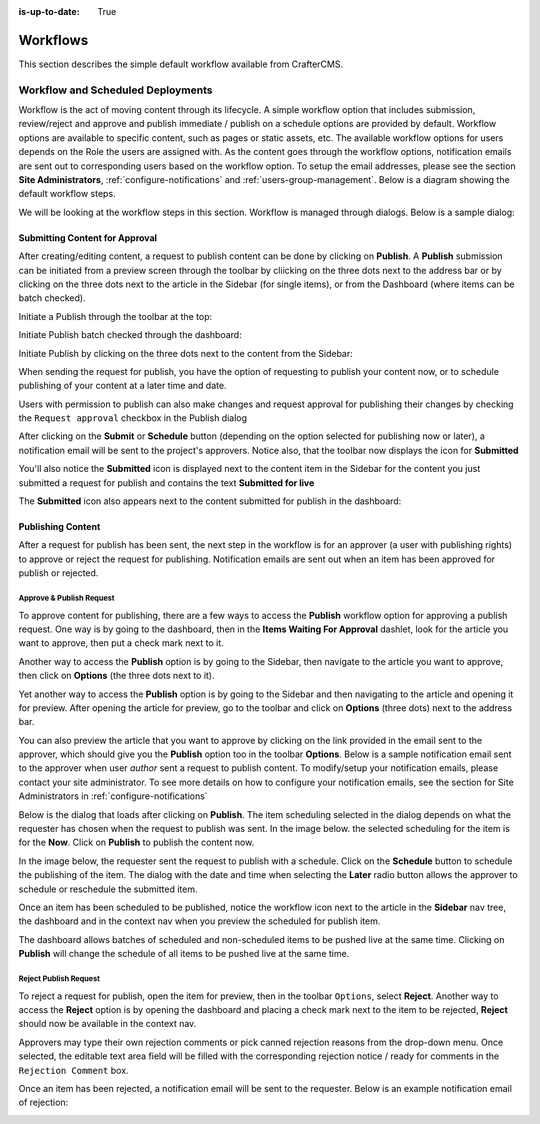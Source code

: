 :is-up-to-date: True

.. index:: Workflows

..  _content_authors_workflows:

=========
Workflows
=========

This section describes the simple default workflow available from CrafterCMS.

----------------------------------
Workflow and Scheduled Deployments
----------------------------------

Workflow is the act of moving content through its lifecycle.  A simple workflow option that includes submission, review/reject and approve and publish immediate / publish on a schedule options are provided by default. Workflow options are available to specific content, such as pages or static assets, etc.  The available workflow options for users depends on the Role the users are assigned with.  As the content goes through the workflow options, notification emails are sent out to corresponding users based on the workflow option.  To setup the email addresses, please see the section **Site Administrators**, :ref:`configure-notifications` and  :ref:`users-group-management`. Below is a diagram showing the default workflow steps.

.. image:: /_static/images/page/page-workflow-diagram.jpg
    :width: 75 %
    :align: center
    :alt: Workflow - Diagram
    
We will be looking at the workflow steps in this section.  Workflow is managed through dialogs.  Below is a sample dialog:

.. image:: /_static/images/page/page-workflows.jpg
    :width: 65 %
    :align: center
    :alt: Workflow - Sample dialog



^^^^^^^^^^^^^^^^^^^^^^^^^^^^^^^
Submitting Content for Approval
^^^^^^^^^^^^^^^^^^^^^^^^^^^^^^^

After creating/editing content, a request to publish content can be done by clicking on **Publish**.  A **Publish** submission can be initiated from a preview screen through the toolbar by cliicking on the three dots next to the address bar or by clicking on the three dots next to the article in the Sidebar (for single items), or from the Dashboard (where items can be batch checked).

Initiate a Publish through the toolbar at the top:

.. image:: /_static/images/page/page-workflows-publish-1a.png
    :width: 85 %
    :align: center
    :alt: Workflow - Request publish through the toolbar at the top

.. image:: /_static/images/page/page-workflows-publish-1b.jpg
    :width: 85 %
    :align: center
    :alt: Workflow - Request publish through the toolbar at the top

Initiate Publish batch checked through the dashboard:

.. image:: /_static/images/page/page-workflows-publish2.png
    :width: 85 %
    :align: center
    :alt: Workflow - Request batch items for publish through Dashboard

Initiate Publish by clicking on the three dots next to the content from the Sidebar:

.. image:: /_static/images/page/page-workflows-publish3a.png
    :width: 30 %
    :align: center
    :alt: Workflow - Request publish by right clicking on content in nav tree

.. image:: /_static/images/page/page-workflows-publish3b.jpg
    :width: 45 %
    :align: center
    :alt: Workflow - Request publish by right clicking on content in nav tree

When sending the request for publish, you have the option of requesting to publish your content now, or to schedule publishing of your content at a later time and date.

.. image:: /_static/images/page/page-workflows-request-publish-now.jpg
    :width: 65 %
    :align: center
    :alt: Workflow - Request publish now dialog

.. image:: /_static/images/page/page-workflows-request-publish-later.jpg
     :width: 65 %
     :align: center
     :alt: Workflow - Request publish later dialog

Users with permission to publish can also make changes and request approval for publishing their changes by checking the ``Request approval`` checkbox in the Publish dialog

.. image:: /_static/images/page/page-workflows-request-publish.jpg
     :width: 65 %
     :align: center
     :alt: Workflow - Request publish approval dialog


After clicking on the **Submit** or **Schedule** button (depending on the option selected for publishing now or later), a notification email will be sent to the project's approvers.  Notice also, that the toolbar now displays the icon for **Submitted**

.. image:: /_static/images/page/page-workflows-submitted-context-nav.jpg
     :width: 75 %
     :align: center
     :alt: Workflow - Request publish submitted context nav updated icon and text

You'll also notice the **Submitted** icon is displayed next to the content item in the Sidebar for the content you just submitted a request for publish and contains the text **Submitted for live**

.. image:: /_static/images/page/page-workflows-submitted-nav-tree.png
     :width: 25 %
     :align: center
     :alt: Workflow - Request publish submitted Sidebar nav tree content updated icon

The **Submitted** icon also appears next to the content submitted for publish in the dashboard:

.. image:: /_static/images/page/page-workflows-submitted-dashboard.png
     :width: 85 %
     :align: center
     :alt: Workflow - Request publish submitted dashboard updated icon


^^^^^^^^^^^^^^^^^^
Publishing Content
^^^^^^^^^^^^^^^^^^

After a request for publish has been sent, the next step in the workflow is for an approver (a user with publishing rights) to approve or reject the request for publishing.  Notification emails are sent out when an item has been approved for publish or rejected.

Approve & Publish Request
^^^^^^^^^^^^^^^^^^^^^^^^^
To approve content for publishing, there are a few ways to access the **Publish** workflow option for approving a publish request.
One way is by going to the dashboard, then in the **Items Waiting For Approval** dashlet, look for the article you want to approve, then put a check mark next to it.

.. image:: /_static/images/page/page-workflows-dashboard-approve.png
     :width: 75 %
     :align: center
     :alt: Workflow - Approve & publish dashboard option

Another way to access the **Publish** option is by going to the Sidebar, then navigate to the article you want to approve, then click on **Options** (the three dots next to it).

.. image:: /_static/images/page/page-workflows-nav-tree-approve.jpg
     :width: 40 %
     :align: center
     :alt: Workflow - Approve & publish Sidebar nav tree option

Yet another way to access the **Publish** option is by going to the Sidebar and then navigating to the article and opening it for preview.  After opening the article for preview, go to the toolbar and click on **Options** (three dots) next to the address bar.

.. image:: /_static/images/page/page-workflows-context-nav-approve.jpg
     :width: 85 %
     :align: center
     :alt: Workflow - Approve & publish context nav option


You can also preview the article that you want to approve by clicking on the link provided in the email sent to the approver, which should give you the **Publish** option too in the toolbar **Options**.  Below is a sample notification email sent to the approver when user *author* sent a request to publish content.  To modify/setup your notification emails, please contact your site administrator.  To see more details on how to configure your notification emails, see the section for Site Administrators in :ref:`configure-notifications`

.. image:: /_static/images/page/page-workflows-notification-email-reviewer.png
     :width: 40 %
     :align: center
     :alt: Workflow - Notification email to approve/reject request to approver

Below is the dialog that loads after clicking on **Publish**.  The item scheduling selected in the dialog depends on what the requester has chosen when the request to publish was sent.  In the image below. the selected scheduling for the item is for the **Now**.  Click on **Publish** to publish the content now.

.. image:: /_static/images/page/page-workflows-approve-publish-now.jpg
     :width: 75 %
     :align: center
     :alt: Workflow - Approve publish now

In the image below, the requester sent the request to publish with a schedule.  Click on the **Schedule** button to schedule the publishing of the item.  The dialog with the date and time when selecting the **Later** radio button allows the approver to schedule or reschedule the submitted item.

.. image:: /_static/images/page/page-workflows-approve-publish-later.jpg
     :width: 75 %
     :align: center
     :alt: Workflow - Approve publish later

Once an item has been scheduled to be published, notice the workflow icon next to the article in the **Sidebar** nav tree, the dashboard and in the context nav when you preview the scheduled for publish item.

.. image:: /_static/images/page/page-workflows-context-nav-scheduled.png
     :width: 75 %
     :align: center
     :alt: Workflow - Context nav scheduled Icon

.. image:: /_static/images/page/page-workflows-dashboard-scheduled.png
     :width: 75 %
     :align: center
     :alt: Workflow - Dashboard scheduled Icon

.. image:: /_static/images/page/page-workflows-nav-tree-scheduled.png
     :width: 30 %
     :align: center
     :alt: Workflow - Nav tree scheduled Icon

The dashboard allows batches of scheduled and non-scheduled items to be pushed live at the same time.  Clicking on **Publish** will change the schedule of all items to be pushed live at the same time.

.. image:: /_static/images/page/page-workflows-batch-approve-request.jpg
     :width: 85 %
     :align: center
     :alt: Workflow - Batch approve request to publish

Reject Publish Request
^^^^^^^^^^^^^^^^^^^^^^

To reject a request for publish, open the item for preview, then in the toolbar ``Options``, select **Reject**.  Another way to access the **Reject** option is by opening the dashboard and placing a check mark next to the item to be rejected, **Reject** should now be available in the context nav.

.. image:: /_static/images/page/page-workflows-context-nav-reject.jpg
    :width: 75 %
    :align: center
    :alt: Workflow - Reject request to publish from toolbar

.. image:: /_static/images/page/page-workflows-dashboard-reject.jpg
    :width: 75 %
    :align: center
    :alt: Workflow - Reject request to publish from dashboard

.. image:: /_static/images/page/page-workflows-nav-tree-reject.jpg
    :width: 50 %
    :align: center
    :alt: Workflow - Reject request to publish from Sidebar

Approvers may type their own rejection comments or pick canned rejection reasons from the drop-down menu. Once selected, the editable text area field will be filled with the corresponding rejection notice / ready for comments in the ``Rejection Comment`` box.

.. image:: /_static/images/page/page-workflows-reject.jpg
    :width: 65 %
    :align: center
    :alt: Workflow - Reject request to publish

Once an item has been rejected, a notification email will be sent to the requester.  Below is an example notification email of rejection:

.. image:: /_static/images/page/page-workflows-reject-notification-email.png
    :width: 75 %
    :align: center
    :alt: Workflow - Rejection notification email



